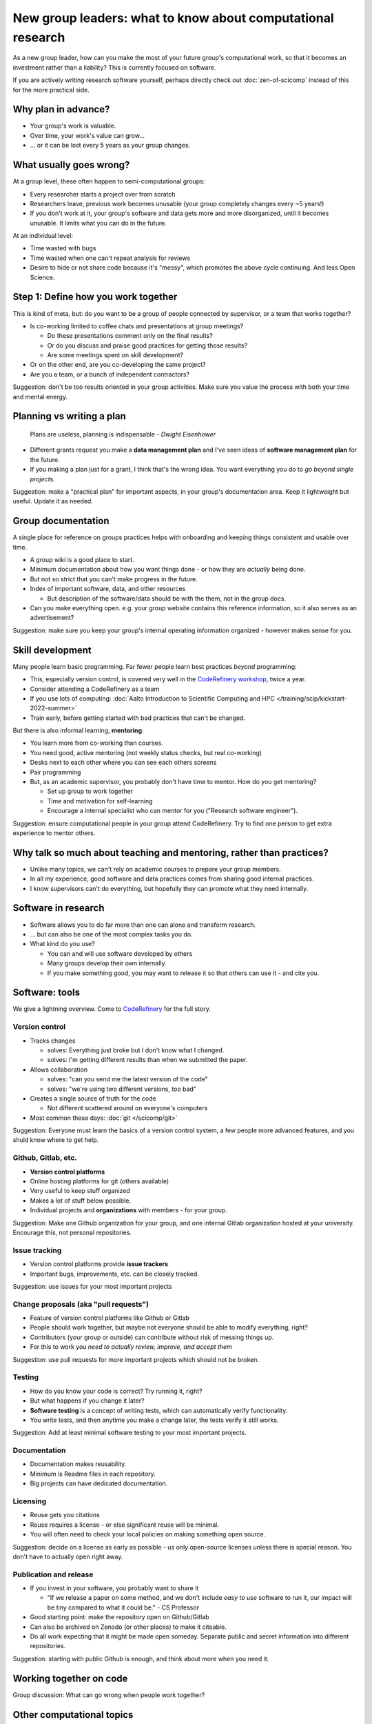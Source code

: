 New group leaders: what to know about computational research
============================================================

As a new group leader, how can you make the most of your future
group's computational work, so that it becomes an investment rather
than a liability?  This is currently focused on software.

If you are actively writing research software yourself, perhaps
directly check out :doc:`zen-of-scicomp` instead of this for the more
practical side.



Why plan in advance?
--------------------

* Your group's work is valuable.
* Over time, your work's value can grow...
* ... or it can be lost every 5 years as your group changes.



What usually goes wrong?
------------------------
At a group level, these often happen to semi-computational groups:

* Every researcher starts a project over from scratch
* Researchers leave, previous work becomes unusable (your group
  completely changes every ~5 years!)
* If you don't work at it, your group's software and data gets more
  and more disorganized, until it becomes unusable.  It limits what
  you can do in the future.

At an individual level:

* Time wasted with bugs
* Time wasted when one can't repeat analysis for reviews
* Desire to hide or not share code because it's "messy", which
  promotes the above cycle continuing.  And less Open Science.



Step 1: Define how you work together
------------------------------------
This is kind of meta, but: do you want to be a group of people
connected by supervisor, or a team that works together?

- Is co-working limited to coffee chats and presentations at group
  meetings?

  - Do these presentations comment only on the final results?
  - Or do you discuss and praise good practices for getting those
    results?
  - Are some meetings spent on skill development?

- Or on the other end, are you co-developing the same project?
- Are you a team, or a bunch of independent contractors?

Suggestion: don't be too results oriented in your group activities.
Make sure you value the process with both your time and mental energy.



Planning vs writing a plan
--------------------------
     Plans are useless, planning is indispensable *- Dwight Eisenhower*

* Different grants request you make a **data management plan** and
  I've seen ideas of **software management plan** for the future.
* If you making a plan just for a grant, I think that's the wrong
  idea.  You want everything you do to *go beyond single projects.*

Suggestion: make a "practical plan" for important aspects, in your
group's documentation area.  Keep it lightweight but useful.  Update
it as needed.



Group documentation
-------------------
A single place for reference on groups practices helps with onboarding
and keeping things consistent and usable over time.

- A group wiki is a good place to start.
- Minimum documentation about how you want things done - or how they
  are *actually* being done.
- But not so strict that you can't make progress in the future.
- Index of important software, data, and other resources

  - But description of the software/data should be with the them, not
    in the group docs.

- Can you make everything open.  e.g. your group website contains this
  reference information, so it also serves as an advertisement?

Suggestion: make sure you keep your group's internal operating
information organized - however makes sense for you.



Skill development
-----------------

Many people learn basic programming.  Far fewer people learn best
practices *beyond* programming:

- This, especially version control, is covered very well in the
  `CodeRefinery workshop <https://coderefinery.org>`__, twice a year.
- Consider attending a CodeRefinery as a team
- If you use lots of computing: :doc:`Aalto Introduction to Scientific
  Computing and HPC </training/scip/kickstart-2022-summer>`
- Train early, before getting started with bad practices that can't be
  changed.

But there is also informal learning, **mentoring**:

- You learn more from co-working than courses.
- You need good, active mentoring (not weekly status checks, but real
  co-working)
- Desks next to each other where you can see each others screens
- Pair programming
- But, as an academic supervisor, you probably don't have time to
  mentor.  How do you get mentoring?

  - Set up group to work together
  - Time and motivation for self-learning
  - Encourage a internal specialist who can mentor for you ("Research
    software engineer").

Suggestion: ensure computational people in your group attend
CodeRefinery.  Try to find one person to get extra experience to
mentor others.



Why talk so much about teaching and mentoring, rather than practices?
---------------------------------------------------------------------

* Unlike many topics, we can't rely on academic courses to prepare
  your group members.
* In all my experience, good software and data practices comes from
  sharing good internal practices.
* I know supervisors can't do everything, but hopefully they can
  promote what they need internally.



Software in research
--------------------

* Software allows you to do far more than one can alone and transform research.
* ... but can also be one of the most complex tasks you do.

* What kind do you use?

  * You can and will use software developed by others
  * Many groups develop their own internally.
  * If you make something good, you may want to release it so that
    others can use it - and cite you.



Software: tools
---------------

We give a lightning overview.  Come to `CodeRefinery
<https://coderefinery.org>`__ for the full story.

Version control
~~~~~~~~~~~~~~~
* Tracks changes

  * solves: Everything just broke but I don't know what I changed.
  * solves: I'm getting different results than when we submitted the
    paper.

* Allows collaboration

  * solves: "can you send me the latest version of the code"
  * solves: "we're using two different versions, too bad"

* Creates a single source of truth for the code

  * Not different scattered around on everyone's computers

* Most common these days: :doc:`git </scicomp/git>`

Suggestion: Everyone must learn the basics of a version control
system, a few people more advanced features, and you shuld know where
to get help.

Github, Gitlab, etc.
~~~~~~~~~~~~~~~~~~~~
* **Version control platforms**
* Online hosting platforms for git (others available)
* Very useful to keep stuff organized
* Makes a lot of stuff below possible.
* Individual projects and **organizations** with members - for your
  group.

Suggestion: Make one Github organization for your group, and one
internal Gitlab organization hosted at your university.  Encourage
this, not personal repositories.

Issue tracking
~~~~~~~~~~~~~~
* Version control platforms provide **issue trackers**
* Important bugs, improvements, etc. can be closely tracked.

Suggestion: use issues for your most important projects

Change proposals (aka "pull requests")
~~~~~~~~~~~~~~~~~~~~~~~~~~~~~~~~~~~~~~
* Feature of version control platforms like Github or Gitlab
* People should work together, but maybe not everyone should be able to
  modify everything, right?
* Contributors (your group or outside) can contribute without risk
  of messing things up.
* For this to work you *need to actually review, improve, and accept them*

Suggestion: use pull requests for more important projects which should
not be broken.

Testing
~~~~~~~
* How do you know your code is correct?  Try running it, right?
* But what happens if you change it later?
* **Software testing** is a concept of writing tests, which can
  automatically verify functionality.
* You write tests, and then anytime you make a change later, the tests
  verify it still works.

Suggestion: Add at least minimal software testing to your most
important projects.

Documentation
~~~~~~~~~~~~~
* Documentation makes reusability.
* Minimum is Readme files in each repository.
* Big projects can have dedicated documentation.

Licensing
~~~~~~~~~
* Reuse gets you citations
* Reuse requires a license - or else significant reuse will be minimal.
* You will often need to check your local policies on making something
  open source.

Suggestion: decide on a license as early as possible - us only
open-source licenses unless there is special reason.  You don't have
to actually open right away.

Publication and release
~~~~~~~~~~~~~~~~~~~~~~~
* If you invest in your software, you probably want to share it

  * "If we release a paper on some method, and we don't include *easy
    to use* software to run it, our impact will be tiny compared to
    what it could be." - CS Professor

* Good starting point: make the repository open on Github/Gitlab
* Can also be archived on Zenodo (or other places) to make it
  citeable.
* Do all work expecting that it might be made open someday.  Separate
  public and secret information into different repositories.

Suggestion: starting with public Github is enough, and think about
more when you need it.



Working together on code
------------------------

Group discussion: What can go wrong when people work together?



Other computational topics
--------------------------

... not exactly software, but still relevant to this discussion.

Data storage
~~~~~~~~~~~~

- Discourage single-user storage spaces (laptop, home directories)
- Use common shared spaces instead
- Network drives

  - Usually used via a remote system
  - Some can be locally mounted on your own laptop for ease of use
  - Not the best for people who want to work on their own computer,
    but works.  Data can be synced.

Aalto Scientific Computing strategy:

- All mass storage provided in shared group directories.
- Request as many as your want - each one has a unique access control.
- Access and data can be passed on as the group evolves.


Data storage locations at Aalto University
~~~~~~~~~~~~~~~~~~~~~~~~~~~~~~~~~~~~~~~~~~
* Own devices

  * Danger, no backups!  Personal devices are considered insecure.

* Aalto home directories

* Aalto network drives

  * Large, secure, backed-up.  Request from your department or from
    Aalto IT Services.
  * 10-100 GB range is easy.

* Triton HPC Cluster

  * Very large, fast, direct cluster access, but not backed up.
  * 10s-100s of TB.

* CSC data storage resources

* Public data repositories

  * For open data



Computing
~~~~~~~~~

There are a range of computing options: (easy to use, small) ⋄ (harder
to use, large)

- Own devices

- Remote servers

- Remote computer clusters

  - Aalto
  - CSC



Support
-------

It's dangerous to go alone.  Take us!

* There were many things above.
* Hopefully you got some ideas, but I don't think that anyone can do
  this alone (I learned everything by working with others)
* Rely on support and mentoring.

Some possibilities, if you are at Aalto:

* At Aalto: :doc:`Research Software Engineer consulting service </rse/index>`
* At Aalto: `Data Agents <https://www.aalto.fi/en/services/data-agents>`__

Suggestion: come to a RSE consultation and chat at least once.



Summary: dos and don'ts
-----------------------

You are not allowed to

- Not use version control
- Not push to online repository
- Have critical data or material only on an own computer.
- Make something so chaotic that you can't organize it later
- Go alone

But you don't have to

- Start every code perfectly
- Do everything perfectly
- ... as long as you can improve it later, if needed.
- Know everything yourself.



Checklist
---------
- Set up group reference information (for example, wiki).
- Work with your supporters to create a basic outline of plan.
- Set up Github organization for group code
- Set up Gitlab organization for internal work (university Gitlab)
- Create your internal data/software management plan.
- (Think what code/data will be most reused, put it in one place, and
  make it reusable.)
- Send group members to CodeRefinery as they join.



See also
--------

* :doc:`zen-of-scicomp` - different levels of different aspects you
  can slowly improve.  Emphasizes that you don't have to be perfect
  when you first start.
